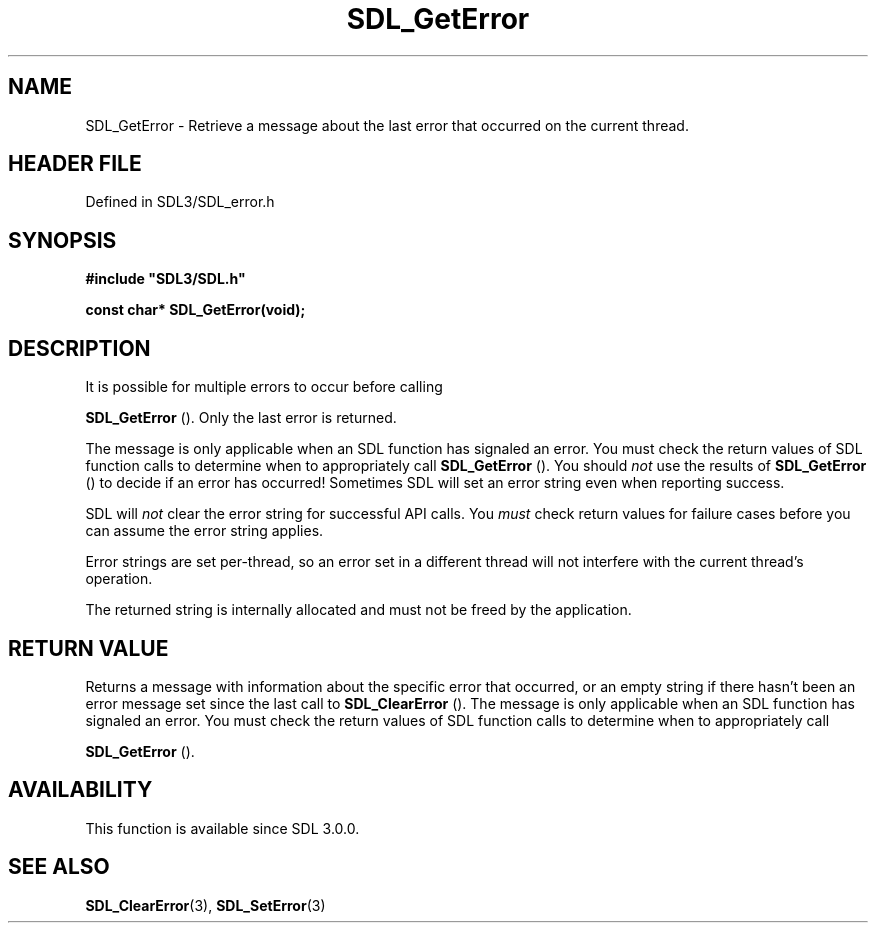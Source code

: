 .\" This manpage content is licensed under Creative Commons
.\"  Attribution 4.0 International (CC BY 4.0)
.\"   https://creativecommons.org/licenses/by/4.0/
.\" This manpage was generated from SDL's wiki page for SDL_GetError:
.\"   https://wiki.libsdl.org/SDL_GetError
.\" Generated with SDL/build-scripts/wikiheaders.pl
.\"  revision SDL-prerelease-3.1.1-227-gd42d66149
.\" Please report issues in this manpage's content at:
.\"   https://github.com/libsdl-org/sdlwiki/issues/new
.\" Please report issues in the generation of this manpage from the wiki at:
.\"   https://github.com/libsdl-org/SDL/issues/new?title=Misgenerated%20manpage%20for%20SDL_GetError
.\" SDL can be found at https://libsdl.org/
.de URL
\$2 \(laURL: \$1 \(ra\$3
..
.if \n[.g] .mso www.tmac
.TH SDL_GetError 3 "SDL 3.1.1" "SDL" "SDL3 FUNCTIONS"
.SH NAME
SDL_GetError \- Retrieve a message about the last error that occurred on the current thread\[char46]
.SH HEADER FILE
Defined in SDL3/SDL_error\[char46]h

.SH SYNOPSIS
.nf
.B #include \(dqSDL3/SDL.h\(dq
.PP
.BI "const char* SDL_GetError(void);
.fi
.SH DESCRIPTION
It is possible for multiple errors to occur before calling

.BR SDL_GetError
()\[char46] Only the last error is returned\[char46]

The message is only applicable when an SDL function has signaled an error\[char46]
You must check the return values of SDL function calls to determine when to
appropriately call 
.BR SDL_GetError
()\[char46] You should
.I not
use the
results of 
.BR SDL_GetError
() to decide if an error has
occurred! Sometimes SDL will set an error string even when reporting
success\[char46]

SDL will
.I not
clear the error string for successful API calls\[char46] You
.I must
check return values for failure cases before you can assume the error
string applies\[char46]

Error strings are set per-thread, so an error set in a different thread
will not interfere with the current thread's operation\[char46]

The returned string is internally allocated and must not be freed by the
application\[char46]

.SH RETURN VALUE
Returns a message with information about the specific error that occurred,
or an empty string if there hasn't been an error message set since the last
call to 
.BR SDL_ClearError
()\[char46] The message is only applicable
when an SDL function has signaled an error\[char46] You must check the return
values of SDL function calls to determine when to appropriately call

.BR SDL_GetError
()\[char46]

.SH AVAILABILITY
This function is available since SDL 3\[char46]0\[char46]0\[char46]

.SH SEE ALSO
.BR SDL_ClearError (3),
.BR SDL_SetError (3)
